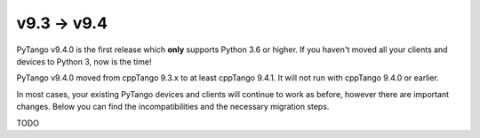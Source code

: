 .. _9.3to9.4:

=============
v9.3 -> v9.4
=============

PyTango v9.4.0 is the first release which **only** supports Python 3.6 or
higher.  If you haven't moved all your clients and devices to Python 3, now
is the time!

PyTango v9.4.0 moved from cppTango 9.3.x to at least cppTango 9.4.1.  It
will not run with cppTango 9.4.0 or earlier.

In most cases, your existing PyTango devices and clients will continue to
work as before, however there are important changes.  Below you can find
the incompatibilities and the necessary migration steps.

TODO